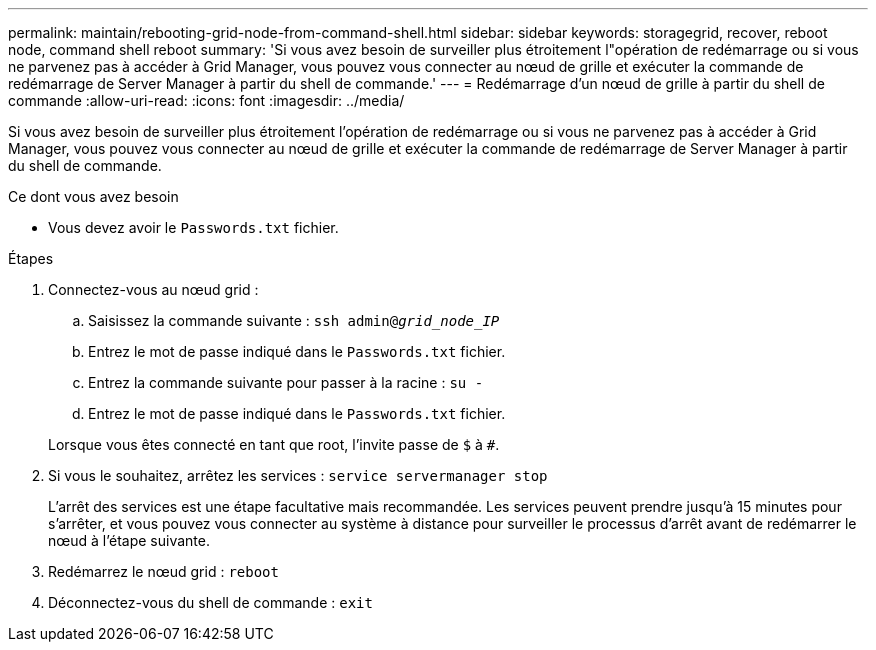 ---
permalink: maintain/rebooting-grid-node-from-command-shell.html 
sidebar: sidebar 
keywords: storagegrid, recover, reboot node, command shell reboot 
summary: 'Si vous avez besoin de surveiller plus étroitement l"opération de redémarrage ou si vous ne parvenez pas à accéder à Grid Manager, vous pouvez vous connecter au nœud de grille et exécuter la commande de redémarrage de Server Manager à partir du shell de commande.' 
---
= Redémarrage d'un nœud de grille à partir du shell de commande
:allow-uri-read: 
:icons: font
:imagesdir: ../media/


[role="lead"]
Si vous avez besoin de surveiller plus étroitement l'opération de redémarrage ou si vous ne parvenez pas à accéder à Grid Manager, vous pouvez vous connecter au nœud de grille et exécuter la commande de redémarrage de Server Manager à partir du shell de commande.

.Ce dont vous avez besoin
* Vous devez avoir le `Passwords.txt` fichier.


.Étapes
. Connectez-vous au nœud grid :
+
.. Saisissez la commande suivante : `ssh admin@_grid_node_IP_`
.. Entrez le mot de passe indiqué dans le `Passwords.txt` fichier.
.. Entrez la commande suivante pour passer à la racine : `su -`
.. Entrez le mot de passe indiqué dans le `Passwords.txt` fichier.


+
Lorsque vous êtes connecté en tant que root, l'invite passe de `$` à `#`.

. Si vous le souhaitez, arrêtez les services : `service servermanager stop`
+
L'arrêt des services est une étape facultative mais recommandée. Les services peuvent prendre jusqu'à 15 minutes pour s'arrêter, et vous pouvez vous connecter au système à distance pour surveiller le processus d'arrêt avant de redémarrer le nœud à l'étape suivante.

. Redémarrez le nœud grid : `reboot`
. Déconnectez-vous du shell de commande : `exit`


